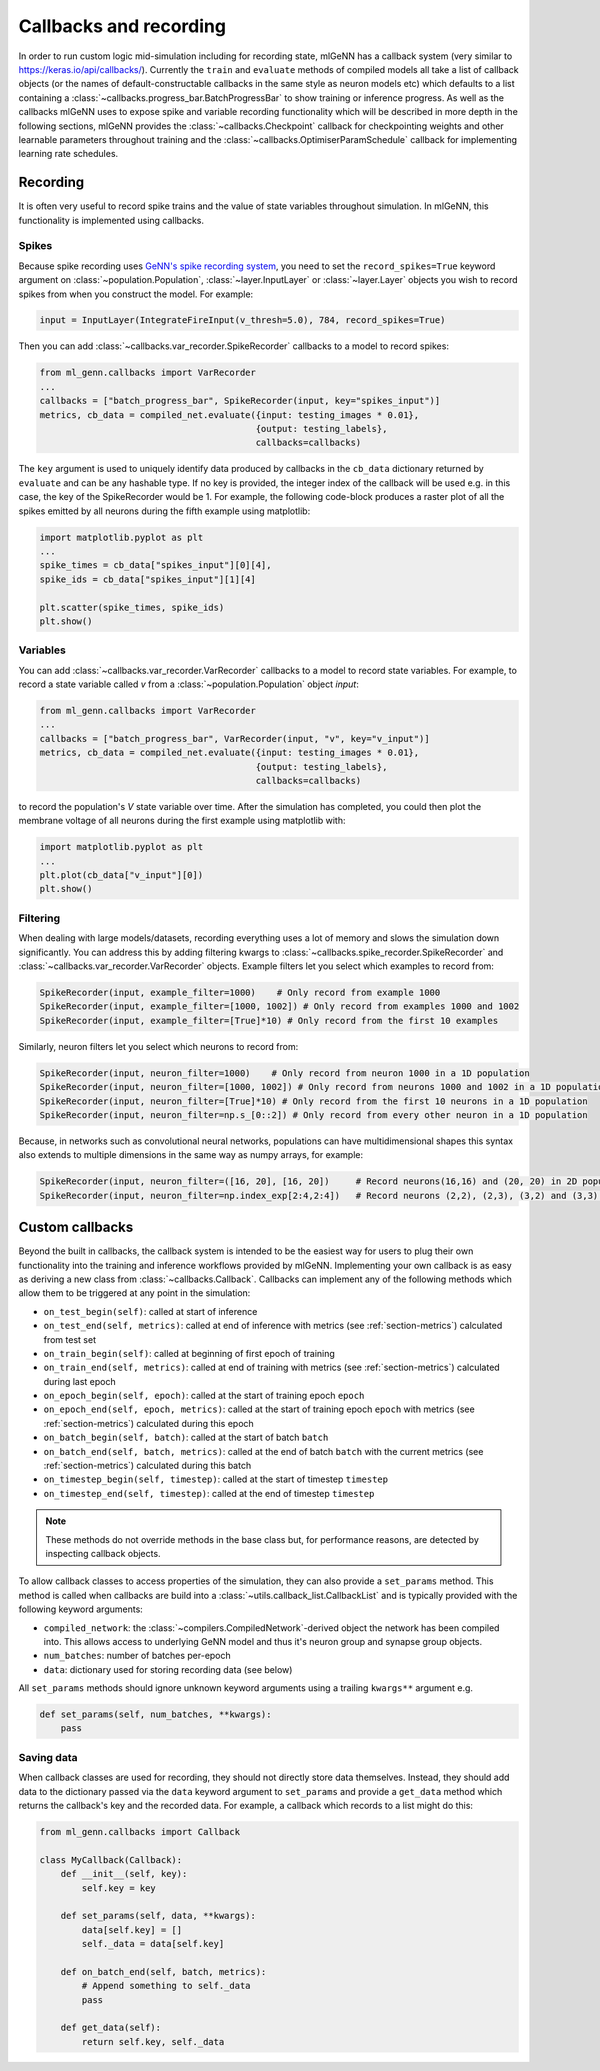 .. py:currentmodule:: ml_genn

.. _section-callbacks-recording:

Callbacks and recording
=======================
In order to run custom logic mid-simulation including for recording state, 
mlGeNN has a callback system (very similar to https://keras.io/api/callbacks/).
Currently the ``train`` and ``evaluate`` methods of compiled models all take a list of callback
objects (or the names of default-constructable callbacks in the same style as neuron 
models etc) which defaults to a list containing a :class:`~callbacks.progress_bar.BatchProgressBar`
to show training or inference progress.
As well as the callbacks mlGeNN uses to expose spike and variable recording functionality which will be
described in more depth in the following sections, mlGeNN provides the :class:`~callbacks.Checkpoint` callback 
for checkpointing weights and other learnable parameters throughout training and the 
:class:`~callbacks.OptimiserParamSchedule` callback for implementing learning rate schedules.

Recording
---------
It is often very useful to record spike trains and the value of state variables throughout simulation.
In mlGeNN, this functionality is implemented using callbacks.

Spikes
^^^^^^
Because spike recording uses `GeNN's spike recording system <https://github.com/genn-team/genn/pull/372>`_,
you need to set the ``record_spikes=True`` keyword argument on :class:`~population.Population`, 
:class:`~layer.InputLayer` or :class:`~layer.Layer` objects you wish to record spikes from when you construct the model. 
For example:

..  code-block:: python

    input = InputLayer(IntegrateFireInput(v_thresh=5.0), 784, record_spikes=True)

Then you can add :class:`~callbacks.var_recorder.SpikeRecorder` callbacks to a model to record spikes:

..  code-block:: python

    from ml_genn.callbacks import VarRecorder
    ...
    callbacks = ["batch_progress_bar", SpikeRecorder(input, key="spikes_input")]
    metrics, cb_data = compiled_net.evaluate({input: testing_images * 0.01},
		                             {output: testing_labels},
                                             callbacks=callbacks)

The ``key`` argument is used to uniquely identify data produced by callbacks in the ``cb_data``  dictionary
returned by ``evaluate`` and can be any hashable type. If no key is provided, the integer index of the 
callback will be used e.g. in this case, the key of the SpikeRecorder would be 1. For example, the following code-block
produces a raster plot of all the spikes emitted by all neurons during the fifth example using matplotlib:

..  code-block:: python
    
    import matplotlib.pyplot as plt
    ...
    spike_times = cb_data["spikes_input"][0][4],
    spike_ids = cb_data["spikes_input"][1][4]
    
    plt.scatter(spike_times, spike_ids)
    plt.show()


Variables
^^^^^^^^^
You can add :class:`~callbacks.var_recorder.VarRecorder` callbacks to a model to record state variables. 
For example, to record a state variable called `v` from a  :class:`~population.Population` object `input`:

..  code-block:: python

    from ml_genn.callbacks import VarRecorder
    ...
    callbacks = ["batch_progress_bar", VarRecorder(input, "v", key="v_input")]
    metrics, cb_data = compiled_net.evaluate({input: testing_images * 0.01},
                                             {output: testing_labels},
                                             callbacks=callbacks)

to record the population's `V` state variable over time. After the simulation has 
completed, you could then plot the membrane voltage of all neurons during the first example using matplotlib with:

..  code-block:: python

    import matplotlib.pyplot as plt
    ...
    plt.plot(cb_data["v_input"][0])
    plt.show()


Filtering
^^^^^^^^^
When dealing with large models/datasets, recording everything uses a lot of 
memory and slows the simulation down significantly. You can address this by adding 
filtering kwargs to :class:`~callbacks.spike_recorder.SpikeRecorder` and 
:class:`~callbacks.var_recorder.VarRecorder` objects. Example filters let you
select which examples to record from:

..  code-block:: python

    SpikeRecorder(input, example_filter=1000)    # Only record from example 1000
    SpikeRecorder(input, example_filter=[1000, 1002]) # Only record from examples 1000 and 1002
    SpikeRecorder(input, example_filter=[True]*10) # Only record from the first 10 examples

Similarly, neuron filters let you select which neurons to record from:

..  code-block:: python

    SpikeRecorder(input, neuron_filter=1000)    # Only record from neuron 1000 in a 1D population
    SpikeRecorder(input, neuron_filter=[1000, 1002]) # Only record from neurons 1000 and 1002 in a 1D population
    SpikeRecorder(input, neuron_filter=[True]*10) # Only record from the first 10 neurons in a 1D population
    SpikeRecorder(input, neuron_filter=np.s_[0::2]) # Only record from every other neuron in a 1D population

Because, in networks such as convolutional neural networks, populations can have 
multidimensional shapes this syntax also extends to multiple dimensions in the same way
as numpy arrays, for example:

..  code-block:: python

    SpikeRecorder(input, neuron_filter=([16, 20], [16, 20])     # Record neurons(16,16) and (20, 20) in 2D population
    SpikeRecorder(input, neuron_filter=np.index_exp[2:4,2:4])   # Record neurons (2,2), (2,3), (3,2) and (3,3) in 2D population

Custom callbacks
----------------
Beyond the built in callbacks, the callback system is intended to be the easiest way for users to
plug their own functionality into the training and inference workflows provided by mlGeNN.
Implementing your own callback is as easy as deriving a new class from :class:`~callbacks.Callback`.
Callbacks can implement any of the following methods which allow them to be triggered at any point in the simulation:

* ``on_test_begin(self)``: called at start of inference
* ``on_test_end(self, metrics)``: called at end of inference with metrics (see :ref:`section-metrics`) calculated from test set
* ``on_train_begin(self)``: called at beginning of first epoch of training
* ``on_train_end(self, metrics)``: called at end of training with metrics (see :ref:`section-metrics`) calculated during last epoch
* ``on_epoch_begin(self, epoch)``: called at the start of training epoch ``epoch``
* ``on_epoch_end(self, epoch, metrics)``: called at the start of training epoch ``epoch`` with metrics (see :ref:`section-metrics`) calculated during this epoch
* ``on_batch_begin(self, batch)``: called at the start of batch ``batch``
* ``on_batch_end(self, batch, metrics)``: called at the end of batch ``batch`` with the current metrics (see :ref:`section-metrics`) calculated during this batch
* ``on_timestep_begin(self, timestep)``: called at the start of timestep ``timestep``
* ``on_timestep_end(self, timestep)``: called at the end of timestep ``timestep``

.. note::
    These methods do not override methods in the base class but, for performance reasons, are detected by inspecting 
    callback objects.

To allow callback classes to access properties of the simulation, they can also provide a ``set_params`` method.
This method is called when callbacks are build into a :class:`~utils.callback_list.CallbackList` and is typically provided with the following keyword arguments:

* ``compiled_network``: the :class:`~compilers.CompiledNetwork`-derived object the network has been compiled into. This allows access to underlying GeNN model and thus it's neuron group and synapse group objects.
* ``num_batches``: number of batches per-epoch
* ``data``: dictionary used for storing recording data (see below)

All ``set_params`` methods should ignore unknown keyword arguments using a trailing ``kwargs**`` argument e.g.

..  code-block:: python

    def set_params(self, num_batches, **kwargs):
        pass

Saving data
^^^^^^^^^^^
When callback classes are used for recording, they should not directly store data themselves.
Instead, they should add data to the dictionary passed via the ``data`` keyword argument to ``set_params`` and provide a ``get_data`` method which returns the callback's key and the recorded data. For example, a callback which records to a list might do this:

..  code-block:: python

    from ml_genn.callbacks import Callback

    class MyCallback(Callback):
        def __init__(self, key):
            self.key = key

        def set_params(self, data, **kwargs):
            data[self.key] = []
            self._data = data[self.key]

        def on_batch_end(self, batch, metrics):
            # Append something to self._data
            pass

        def get_data(self):
            return self.key, self._data